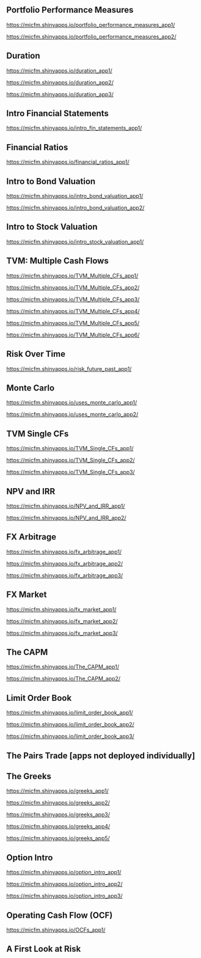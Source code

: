 ** Portfolio Performance Measures

https://micfm.shinyapps.io/portfolio_performance_measures_app1/

https://micfm.shinyapps.io/portfolio_performance_measures_app2/
** Duration

https://micfm.shinyapps.io/duration_app1/

https://micfm.shinyapps.io/duration_app2/

https://micfm.shinyapps.io/duration_app3/
** Intro Financial Statements

https://micfm.shinyapps.io/intro_fin_statements_app1/
** Financial Ratios 

https://micfm.shinyapps.io/financial_ratios_app1/
** Intro to Bond Valuation

https://micfm.shinyapps.io/intro_bond_valuation_app1/

https://micfm.shinyapps.io/intro_bond_valuation_app2/
** Intro to Stock Valuation                    

https://micfm.shinyapps.io/intro_stock_valuation_app1/

** TVM: Multiple Cash Flows

https://micfm.shinyapps.io/TVM_Multiple_CFs_app1/

https://micfm.shinyapps.io/TVM_Multiple_CFs_app2/

https://micfm.shinyapps.io/TVM_Multiple_CFs_app3/

https://micfm.shinyapps.io/TVM_Multiple_CFs_app4/

https://micfm.shinyapps.io/TVM_Multiple_CFs_app5/

https://micfm.shinyapps.io/TVM_Multiple_CFs_app6/
** Risk Over Time

https://micfm.shinyapps.io/risk_future_past_app1/
** Monte Carlo

https://micfm.shinyapps.io/uses_monte_carlo_app1/

https://micfm.shinyapps.io/uses_monte_carlo_app2/
** TVM Single CFs

https://micfm.shinyapps.io/TVM_Single_CFs_app1/

https://micfm.shinyapps.io/TVM_Single_CFs_app2/

https://micfm.shinyapps.io/TVM_Single_CFs_app3/
** NPV and IRR

https://micfm.shinyapps.io/NPV_and_IRR_app1/

https://micfm.shinyapps.io/NPV_and_IRR_app2/
** FX Arbitrage

https://micfm.shinyapps.io/fx_arbitrage_app1/

https://micfm.shinyapps.io/fx_arbitrage_app2/

https://micfm.shinyapps.io/fx_arbitrage_app3/

** FX Market

https://micfm.shinyapps.io/fx_market_app1/

https://micfm.shinyapps.io/fx_market_app2/

https://micfm.shinyapps.io/fx_market_app3/
** The CAPM

https://micfm.shinyapps.io/The_CAPM_app1/

https://micfm.shinyapps.io/The_CAPM_app2/

** Limit Order Book

https://micfm.shinyapps.io/limit_order_book_app1/

https://micfm.shinyapps.io/limit_order_book_app2/

https://micfm.shinyapps.io/limit_order_book_app3/
** The Pairs Trade [apps not deployed individually] 
** The Greeks

https://micfm.shinyapps.io/greeks_app1/

https://micfm.shinyapps.io/greeks_app2/

https://micfm.shinyapps.io/greeks_app3/

https://micfm.shinyapps.io/greeks_app4/

https://micfm.shinyapps.io/greeks_app5/

** Option Intro

https://micfm.shinyapps.io/option_intro_app1/

https://micfm.shinyapps.io/option_intro_app2/

https://micfm.shinyapps.io/option_intro_app3/

** Operating Cash Flow (OCF)

https://micfm.shinyapps.io/OCFs_app1/

** A First Look at Risk
